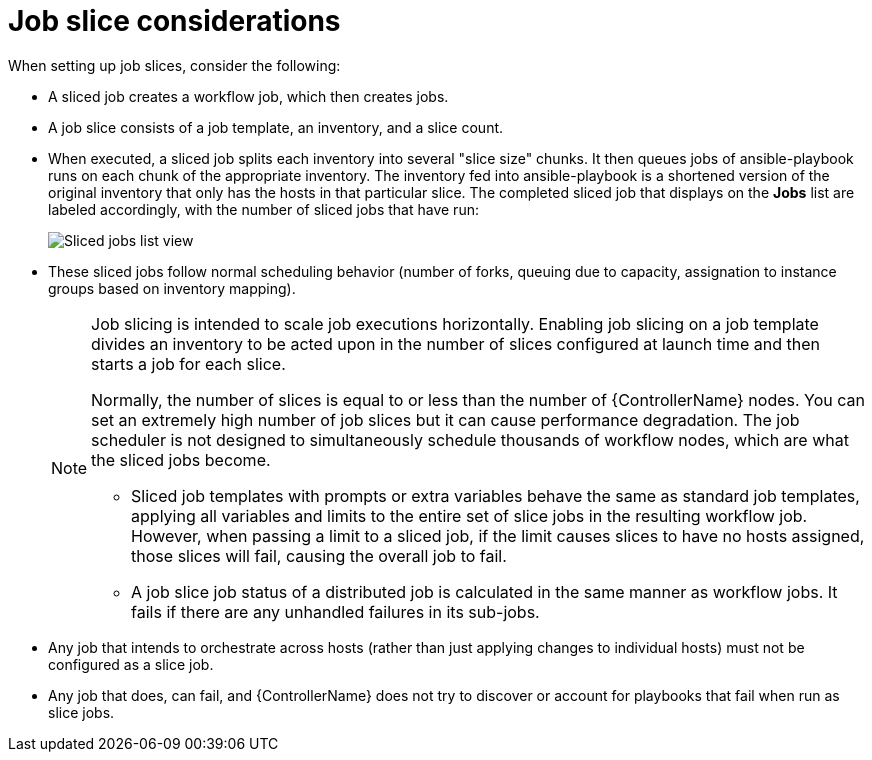 :_mod-docs-content-type: CONCEPT

[id="con-controller-job-slice-considerations"]

= Job slice considerations

When setting up job slices, consider the following:

* A sliced job creates a workflow job, which then creates jobs.
* A job slice consists of a job template, an inventory, and a slice count.
* When executed, a sliced job splits each inventory into several "slice size" chunks.
It then queues jobs of ansible-playbook runs on each chunk of the appropriate inventory.
The inventory fed into ansible-playbook is a shortened version of the original inventory that only has the hosts in that particular slice.
The completed sliced job that displays on the *Jobs* list are labeled accordingly, with the number of sliced jobs that have run:
+
image::ug-sliced-job-shown-jobs-list-view.png[Sliced jobs list view]
+
* These sliced jobs follow normal scheduling behavior (number of forks, queuing due to capacity, assignation to instance groups based on inventory mapping).
+
[NOTE]
====
Job slicing is intended to scale job executions horizontally. Enabling job slicing on a job template divides an inventory to be acted upon in the number of slices configured at launch time and then starts a job for each slice.

Normally, the number of slices is equal to or less than the number of {ControllerName} nodes. 
You can set an extremely high number of job slices but it can cause performance degradation. 
The job scheduler is not designed to simultaneously schedule thousands of workflow nodes, which are what the sliced jobs become.

* Sliced job templates with prompts or extra variables behave the same as standard job templates, applying all variables and limits to the entire set of slice jobs in the resulting workflow job.
However, when passing a limit to a sliced job, if the limit causes slices to have no hosts assigned, those slices will fail, causing the overall job to fail.
* A job slice job status of a distributed job is calculated in the same manner as workflow jobs.
It fails if there are any unhandled failures in its sub-jobs.
====

* Any job that intends to orchestrate across hosts (rather than just applying changes to individual hosts) must not be configured as a slice job.
* Any job that does, can fail, and {ControllerName} does not try to discover or account for playbooks that fail when run as slice jobs.

